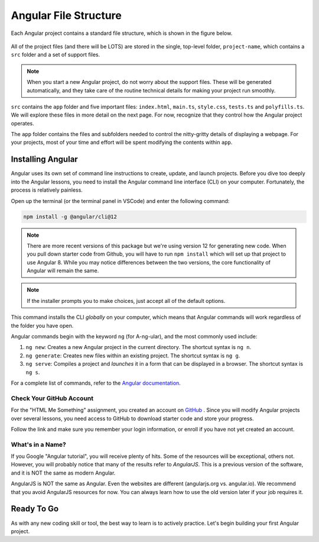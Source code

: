 Angular File Structure
=======================

Each Angular project contains a standard file structure, which is shown in the
figure below.

.. figure:: ./figures/AngularFileStructure.png
   :alt: Visual of the standard Angular file structure.

All of the project files (and there will be LOTS) are stored in the single,
top-level folder, ``project-name``, which contains a ``src`` folder and a set
of support files.

.. admonition:: Note

   When you start a new Angular project, do not worry about the support files.
   These will be generated automatically, and they take care of the routine
   technical details for making your project run smoothly.

``src`` contains the ``app`` folder and five important files: ``index.html``,
``main.ts``, ``style.css``, ``tests.ts`` and ``polyfills.ts``. We will explore
these files in more detail on the next page. For now, recognize that they
control how the Angular project operates.

The ``app`` folder contains the files and subfolders needed to control the
nitty-gritty details of displaying a webpage. For your projects, most of your
time and effort will be spent modifying the contents within ``app``.

Installing Angular
-------------------

Angular uses its own set of command line instructions to create, update, and
launch projects. Before you dive too deeply into the Angular lessons, you need
to install the Angular command line interface (CLI) on your computer.
Fortunately, the process is relatively painless.

Open up the terminal (or the terminal panel in VSCode) and enter the following
command:

.. sourcecode:: bash

   npm install -g @angular/cli@12

.. admonition:: Note

   There are more recent versions of this package but we're using version 12 for generating new code.
   When you pull down starter code from Github, you will have to run ``npm install`` which will set up that project to use Angular 8.
   While you may notice differences between the two versions, the core functionality of Angular will remain the same.
   
.. admonition:: Note

   If the installer prompts you to make choices, just accept all of the default
   options.

This command installs the CLI *globally* on your computer, which means that
Angular commands will work regardless of the folder you have open.

Angular commands begin with the keyword ``ng`` (for A-ng-ular), and the most
commonly used include:

#. ``ng new``: Creates a new Angular project in the current directory. The
   shortcut syntax is ``ng n``.
#. ``ng generate``: Creates new files within an existing project. The shortcut
   syntax is ``ng g``.
#. ``ng serve``: Compiles a project and *launches* it in a form that can be
   displayed in a browser. The shortcut syntax is ``ng s``.

For a complete list of commands, refer to the
`Angular documentation <https://angular.io/cli#command-overview>`__.

Check Your GitHub Account
^^^^^^^^^^^^^^^^^^^^^^^^^^

For the "HTML Me Something" assignment, you created an account on
`GitHub <https://github.com>`__ . Since you will modify Angular projects
over several lessons, you need access to GitHub to download starter code and
store your progress.

Follow the link and make sure you remember your login information, or enroll
if you have not yet created an account.

What's in a Name?
^^^^^^^^^^^^^^^^^^

If you Google "Angular tutorial", you will receive plenty of hits. Some of the
resources will be exceptional, others not. However, you will probably notice
that many of the results refer to *AngularJS*. This is a previous version of
the software, and it is NOT the same as modern Angular.

AngularJS is NOT the same as Angular. Even the websites are different
(angularjs.org vs. angular.io). We recommend that you avoid AngularJS resources
for now. You can always learn how to use the old version later if your job
requires it.

Ready To Go
------------

As with any new coding skill or tool, the best way to learn is to actively
practice. Let's begin building your first Angular project.
